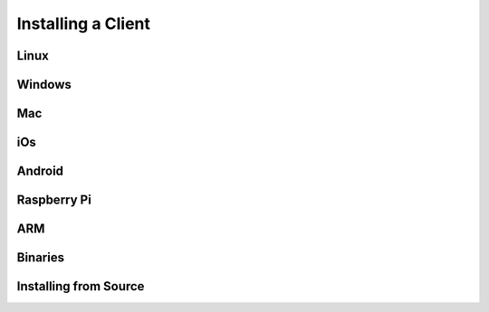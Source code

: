 ********************************************************************************
Installing a Client
********************************************************************************

Linux
================================================================================

Windows
================================================================================

Mac
================================================================================

iOs
================================================================================

Android
================================================================================

Raspberry Pi
================================================================================

ARM
================================================================================

Binaries
================================================================================

Installing from Source
================================================================================